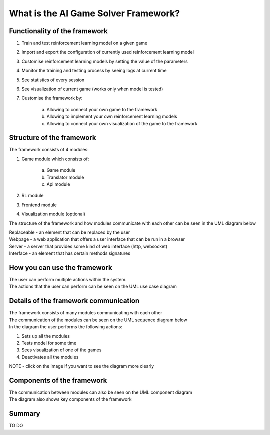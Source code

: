 What is the AI Game Solver Framework?
==========================================================================

================================
Functionality of the framework
================================

#. Train and test reinforcement learning model on a given game
#. Import and export the configuration of currently used reinforcement learning model
#. Customise reinforcement learning models by setting the value of the parameters
#. Monitor the training and testing process by seeing logs at current time
#. See statistics of every session
#. See visualization of current game (works only when model is tested)
#. Customise the framework by:

    a. Allowing to connect your own game to the framework
    b. Allowing to implement your own reinforcement learning models
    c. Allowing to connect your own visualization of the game to the framework

============================
Structure of the framework
============================

The framework consists of 4 modules:

#. Game module which consists of:

    a. Game module
    b. Translator module
    c. Api module
#. RL module
#. Frontend module
#. Visualization module (optional)

The structure of the framework and how modules communicate with each other can be seen in the UML diagram below

.. image:: _static/introduction/framework_structure.jpg
    :width: 600

| Replaceable - an element that can be replaced by the user
| Webpage - a web application that offers a user interface that can be run in a browser
| Server - a server that provides some kind of web interface (http, websocket)
| Interface - an element that has certain methods signatures

=================================
How you can use the framework
=================================

| The user can perform multiple actions within the system.
| The actions that the user can perform can be seen on the UML use case diagram

.. image:: _static/introduction/use_case_diagram.png
    :width: 600

=======================================
Details of the framework communication
=======================================

| The framework consists of many modules communicating with each other
| The communication of the modules can be seen on the UML sequence diagram below
| In the diagram the user performs the following actions:

#. Sets up all the modules
#. Tests model for some time
#. Sees visualization of one of the games
#. Deactivates all the modules

| NOTE - click on the image if you want to see the diagram more clearly

.. image:: _static/introduction/sequence_diagram.jpg
    :width: 600

===================================
Components of the framework
===================================

| The communication between modules can also be seen on the UML component diagram
| The diagram also shows key components of the framework

.. image:: _static/introduction/component_diagram.jpg
    :width: 600

===================================
Summary
===================================

TO DO
